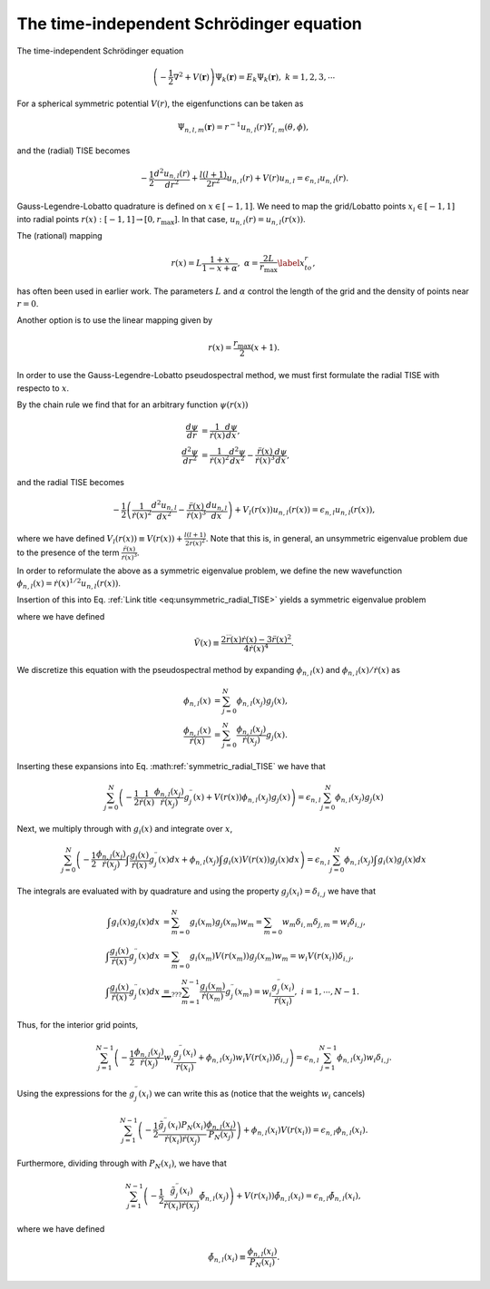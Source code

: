 The time-independent Schrödinger equation
#########################################

The time-independent Schrödinger equation

.. math::
    \left(-\frac{1}{2}\nabla^2 + V(\mathbf{r}) \right) \Psi_k(\mathbf{r}) = E_k \Psi_k(\mathbf{r}), \ \ k=1,2,3,\cdots

For a spherical symmetric potential :math:`V(r)`, the eigenfunctions can be taken as 

.. math::
    \Psi_{n,l,m}(\mathbf{r}) = r^{-1} u_{n,l}(r) Y_{l,m}(\theta, \phi),

and the (radial) TISE becomes 

.. math::

    -\frac{1}{2}\frac{d^2 u_{n,l}(r)}{d r^2}+\frac{l(l+1)}{2 r^2} u_{n,l}(r) + V(r)u_{n,l} = \epsilon_{n,l} u_{n,l}(r).

Gauss-Legendre-Lobatto quadrature is defined on :math:`x \in [-1,1]`. 
We need to map the grid/Lobatto points :math:`x_i \in [-1,1]` into radial points :math:`r(x): [-1,1] \rightarrow [0, r_{\text{max}}]`. 
In that case, :math:`u_{n,l}(r) = u_{n,l}(r(x))`.

The (rational) mapping 

.. math::
    
    r(x) = L \frac{1+x}{1-x+\alpha}, \ \ \alpha = \frac{2L}{r_{\text{max}}} \label{x_to_r},

has often been used in earlier work. 
The parameters :math:`L` and :math:`\alpha` control the length of the grid and the density of points near :math:`r=0`. 

Another option is to use the linear mapping given by 

.. math::

    r(x) = \frac{r_{\text{max}}}{2}(x+1).

In order to use the Gauss-Legendre-Lobatto pseudospectral method, we must first formulate 
the radial TISE with respecto to :math:`x`.

By the chain rule we find that for an arbitrary function :math:`\psi(r(x))`

.. math::
    
    \frac{d \psi}{dr} &= \frac{1}{\dot{r}(x)} \frac{d \psi}{dx}, \\
    \frac{d^2 \psi}{dr^2} &= \frac{1}{\dot{r}(x)^2} \frac{d^2 \psi}{dx^2} - \frac{\ddot{r}(x)}{\dot{r}(x)^3} \frac{d \psi}{dx},

and the radial TISE becomes

.. math::
    :name: eq:unsymmetric_radial_TISE
    
    -\frac{1}{2} \left( \frac{1}{\dot{r}(x)^2} \frac{d^2 u_{n,l}}{dx^2} - \frac{\ddot{r}(x)}{\dot{r}(x)^3} \frac{d u_{n,l}}{dx} \right) + V_l(r(x)) u_{n,l}(r(x)) = \epsilon_{n,l} u_{n,l}(r(x)),
    
where we have defined :math:`V_l(r(x)) \equiv V(r(x)) + \frac{l(l+1)}{2 r(x)^2}`. Note that this is, in general, an unsymmetric eigenvalue problem 
due to the presence of the term :math:`\frac{\ddot{r}(x)}{\dot{r}(x)^3}`.

In order to reformulate the above as a symmetric eigenvalue problem, we define the new wavefunction :math:`\phi_{n,l}(x) = \dot{r}(x)^{1/2} u_{n,l}(r(x))`.

Insertion of this into Eq. :ref:`Link title <eq:unsymmetric_radial_TISE>` yields a symmetric eigenvalue problem

.. math::
    :label: symmetric_radial_TISE

    \left(-\frac{1}{2} \frac{1}{\dot{r}(x)} \frac{d^2}{dx^2} \frac{1}{\dot{r}(x)} + V_l(r(x))+\tilde{V}(r(x)) \right) \phi_{n,l}(x) = \epsilon_{n,l} \phi_{n,l}(x),
    

where we have defined 

.. math:: 
    
    \tilde{V}(x) \equiv \frac{2\dddot{r}(x)\dot{r}(x)-3\ddot{r}(x)^2}{4\dot{r}(x)^4}.
     
We discretize this equation with the pseudospectral method by expanding :math:`\phi_{n,l}(x)` and :math:`\phi_{n,l}(x)/\dot{r}(x)` as 

.. math::

    \phi_{n,l}(x) &= \sum_{j=0}^N \phi_{n,l}(x_j) g_j(x), \\
    \frac{\phi_{n,l}(x)}{\dot{r}(x)} &= \sum_{j=0}^N \frac{\phi_{n,l}(x_j)}{\dot{r}(x_j)} g_j(x).

Inserting these expansions into Eq. :math:ref:`symmetric_radial_TISE` we have that 

.. math::

     \sum_{j=0}^N \left(-\frac{1}{2} \frac{1}{\dot{r}(x)} \frac{\phi_{n,l}(x_j)}{\dot{r}(x_j)} g^{\prime \prime}_j(x) + V(r(x)) \phi_{n,l}(x_j) g_j(x) \right) = \epsilon_{n,l} \sum_{j=0}^N \phi_{n,l}(x_j) g_j(x)

Next, we multiply through with :math:`g_i(x)` and integrate over :math:`x`, 

.. math::

     \sum_{j=0}^N \left(-\frac{1}{2}  \frac{\phi_{n,l}(x_j)}{\dot{r}(x_j)} \int \frac{g_i(x)}{\dot{r}(x)} g^{\prime \prime}_j(x) dx +  \phi_{n,l}(x_j) \int g_i(x) V(r(x)) g_j(x) dx \right) = \epsilon_{n,l} \sum_{j=0}^N \phi_{n,l}(x_j) \int g_i(x) g_j(x) dx

The integrals are evaluated with by quadrature and using the property :math:`g_j(x_i) = \delta_{i,j}` we have that 

.. math::
    
    \int g_i(x) g_j(x) dx &= \sum_{m=0}^N g_i(x_m) g_j(x_m) w_m = \sum_{m=0} w_m \delta_{i, m} \delta_{j,m} = w_i \delta_{i,j}, \\
    \int \frac{g_i(x)}{\dot{r}(x)} g^{\prime \prime}_j(x) dx &= \sum_{m=0} g_i(x_m) V(r(x_m)) g_j(x_m) w_m = w_i V(r(x_i)) \delta_{i,j}, \\
    \int \frac{g_i(x)}{\dot{r}(x)} g^{\prime \prime}_j(x) dx & \underbrace{=}_{???} \sum_{m=1}^{N-1} \frac{g_i(x_m)}{\dot{r}(x_m)} g^{\prime \prime}_j(x_m) = w_i \frac{g^{\prime \prime}_j(x_i)}{\dot{r}(x_i)},  \ \ i=1,\cdots,N-1.


Thus, for the interior grid points,

.. math::
     
     \sum_{j=1}^{N-1} \left(-\frac{1}{2}  \frac{\phi_{n,l}(x_j)}{\dot{r}(x_j)} w_i \frac{g^{\prime \prime}_j(x_i)}{\dot{r}(x_i)} +  \phi_{n,l}(x_j) w_i V(r(x_i)) \delta_{i,j} \right) = \epsilon_{n,l} \sum_{j=1}^{N-1} \phi_{n,l}(x_j) w_i \delta_{i,j}. 

Using the expressions for the :math:`g_j^{\prime \prime}(x_i)` we can write this as (notice that the weights :math:`w_i` cancels)

.. math::
     
     \sum_{j=1}^{N-1} \left(-\frac{1}{2}  \frac{\tilde{g}^{\prime \prime}_j(x_i) P_N(x_i)}{\dot{r}(x_i) \dot{r}(x_j)} \frac{\phi_{n,l}(x_j)} {P_N(x_j)} \right) +  \phi_{n,l}(x_i) V(r(x_i))  = \epsilon_{n,l}  \phi_{n,l}(x_i). 

Furthermore, dividing through with :math:`P_N(x_i)`, we have that 

.. math::

     \sum_{j=1}^{N-1} \left(-\frac{1}{2}  \frac{\tilde{g}^{\prime \prime}_j(x_i)}{\dot{r}(x_i) \dot{r}(x_j)} \tilde{\phi}_{n,l}(x_j) \right) +   V(r(x_i))\tilde{\phi}_{n,l}(x_i)  = \epsilon_{n,l}  \tilde{\phi}_{n,l}(x_i),

where we have defined 

.. math::
    
    \tilde{\phi}_{n,l}(x_i) \equiv \frac{\phi_{n,l}(x_i)}{P_N(x_i)}.